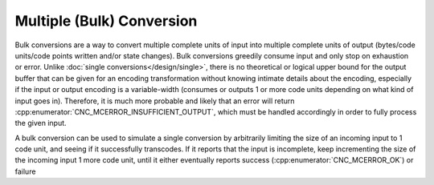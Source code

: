 .. ============================================================================
..
.. ztd.cuneicode
.. Copyright © 2022-2023 JeanHeyd "ThePhD" Meneide and Shepherd's Oasis, LLC
.. Contact: opensource@soasis.org
..
.. Commercial License Usage
.. Licensees holding valid commercial ztd.cuneicode licenses may use this file in
.. accordance with the commercial license agreement provided with the
.. Software or, alternatively, in accordance with the terms contained in
.. a written agreement between you and Shepherd's Oasis, LLC.
.. For licensing terms and conditions see your agreement. For
.. further information contact opensource@soasis.org.
..
.. Apache License Version 2 Usage
.. Alternatively, this file may be used under the terms of Apache License
.. Version 2.0 (the "License") for non-commercial use; you may not use this
.. file except in compliance with the License. You may obtain a copy of the
.. License at
..
.. https://www.apache.org/licenses/LICENSE-2.0
..
.. Unless required by applicable law or agreed to in writing, software
.. distributed under the License is distributed on an "AS IS" BASIS,
.. WITHOUT WARRANTIES OR CONDITIONS OF ANY KIND, either express or implied.
.. See the License for the specific language governing permissions and
.. limitations under the License.
..
.. ========================================================================= ..

Multiple (Bulk) Conversion
==========================

Bulk conversions are a way to convert multiple complete units of input into multiple complete units of output (bytes/code units/code points written and/or state changes). Bulk conversions greedily consume input and only stop on exhaustion or error. Unlike :doc:`single conversions</design/single>`, there is no theoretical or logical upper bound for the output buffer that can be given for an encoding transformation without knowing intimate details about the encoding, especially if the input or output encoding is a variable-width (consumes or outputs 1 or more code units depending on what kind of input goes in). Therefore, it is much more probable and likely that an error will return :cpp:enumerator:`CNC_MCERROR_INSUFFICIENT_OUTPUT`, which must be handled accordingly in order to fully process the given input.

A bulk conversion can be used to simulate a single conversion by arbitrarily limiting the size of an incoming input to 1 code unit, and seeing if it successfully transcodes. If it reports that the input is incomplete, keep incrementing the size of the incoming input 1 more code unit, until it either eventually reports success (:cpp:enumerator:`CNC_MCERROR_OK`) or failure
